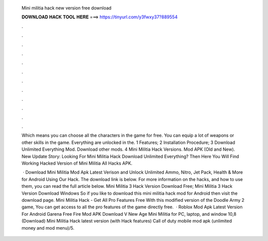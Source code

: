   Mini militia hack new version free download
  
  
  
  𝐃𝐎𝐖𝐍𝐋𝐎𝐀𝐃 𝐇𝐀𝐂𝐊 𝐓𝐎𝐎𝐋 𝐇𝐄𝐑𝐄 ===> https://tinyurl.com/y3fwxy37?889554
  
  
  
  .
  
  
  
  .
  
  
  
  .
  
  
  
  .
  
  
  
  .
  
  
  
  .
  
  
  
  .
  
  
  
  .
  
  
  
  .
  
  
  
  .
  
  
  
  .
  
  
  
  .
  
  Which means you can choose all the characters in the game for free. You can equip a lot of weapons or other skills in the game. Everything are unlocked in the. 1 Features; 2 Installation Procedure; 3 Download Unlimited Everything Mod. Download other mods. 4 Mini Militia Hack Versions. Mod APK (Old and New). New Update Story: Looking For Mini Militia Hack Download Unlimited Everything? Then Here You Will Find Working Hacked Version of Mini Militia All Hacks APK.
  
   · Download Mini Militia Mod Apk Latest Verison and Unlock Unlimited Ammo, Nitro, Jet Pack, Health & More for Android Using Our Hack. The download link is below. For more information on the hacks, and how to use them, you can read the full article below. Mini Militia 3 Hack Version Download Free; Mini Militia 3 Hack Version Download Windows  So if you like to download this mini militia hack mod for Android then visit the download page. Mini Militia Hack - Get All Pro Features Free With this modified version of the Doodle Army 2 game, You can get access to all the pro features of the game directly free.  · Roblox Mod Apk Latest Version For Android Garena Free Fire Mod APK Download V New Age Mini Militia for PC, laptop, and window 10,8 (Download) Mini Militia Hack latest version (with Hack features) Call of duty mobile mod apk (unlimited money and mod menu)/5.
